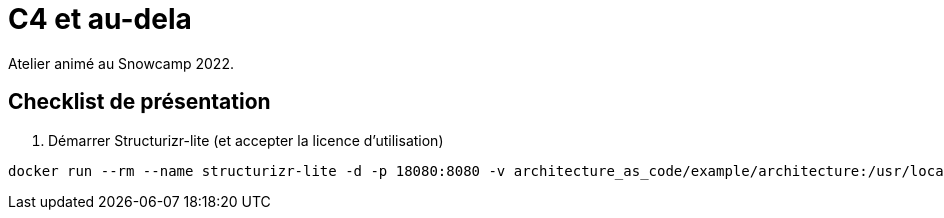 = C4 et au-dela

Atelier animé au Snowcamp 2022.

== Checklist de présentation

. Démarrer Structurizr-lite (et accepter la licence d'utilisation)

----
docker run --rm --name structurizr-lite -d -p 18080:8080 -v architecture_as_code/example/architecture:/usr/local/structurizr structurizr/lite
----